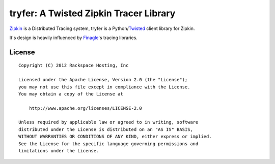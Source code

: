 tryfer: A Twisted Zipkin Tracer Library
=======================================

Zipkin_ is a Distributed Tracing system, tryfer is a Python/Twisted_ client
library for Zipkin.

It's design is heavily influenced by Finagle_'s tracing libraries.

License
-------
::

    Copyright (C) 2012 Rackspace Hosting, Inc

    Licensed under the Apache License, Version 2.0 (the "License");
    you may not use this file except in compliance with the License.
    You may obtain a copy of the License at

        http://www.apache.org/licenses/LICENSE-2.0

    Unless required by applicable law or agreed to in writing, software
    distributed under the License is distributed on an "AS IS" BASIS,
    WITHOUT WARRANTIES OR CONDITIONS OF ANY KIND, either express or implied.
    See the License for the specific language governing permissions and
    limitations under the License.


.. _Zipkin: https://github.com/twitter/zipkin
.. _Twisted: http://twistedmatrix.com/
.. _Finagle: https://github.com/twitter/finagle/tree/master/finagle-zipkin
